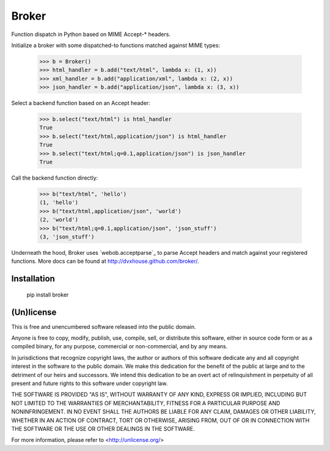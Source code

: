 ======
Broker
======

Function dispatch in Python based on MIME Accept-* headers.

Initialize a broker with some dispatched-to functions matched against MIME
types:

    >>> b = Broker()
    >>> html_handler = b.add("text/html", lambda x: (1, x))
    >>> xml_handler = b.add("application/xml", lambda x: (2, x))
    >>> json_handler = b.add("application/json", lambda x: (3, x))

Select a backend function based on an Accept header:

    >>> b.select("text/html") is html_handler
    True
    >>> b.select("text/html,application/json") is html_handler
    True
    >>> b.select("text/html;q=0.1,application/json") is json_handler
    True

Call the backend function directly:

    >>> b("text/html", 'hello')
    (1, 'hello')
    >>> b("text/html,application/json", 'world')
    (2, 'world')
    >>> b("text/html;q=0.1,application/json", 'json_stuff')
    (3, 'json_stuff')

Underneath the hood, Broker uses `webob.acceptparse`_ to parse Accept headers
and match against your registered functions. More docs can be found at
http://dvxhouse.github.com/broker/.

.. webob.acceptparse: http://pythonpaste.org/webob/reference.html#accept-headers


Installation
============

    pip install broker


(Un)license
===========

This is free and unencumbered software released into the public domain.

Anyone is free to copy, modify, publish, use, compile, sell, or distribute this
software, either in source code form or as a compiled binary, for any purpose,
commercial or non-commercial, and by any means.

In jurisdictions that recognize copyright laws, the author or authors of this
software dedicate any and all copyright interest in the software to the public
domain. We make this dedication for the benefit of the public at large and to
the detriment of our heirs and successors. We intend this dedication to be an
overt act of relinquishment in perpetuity of all present and future rights to
this software under copyright law.

THE SOFTWARE IS PROVIDED "AS IS", WITHOUT WARRANTY OF ANY KIND, EXPRESS OR
IMPLIED, INCLUDING BUT NOT LIMITED TO THE WARRANTIES OF MERCHANTABILITY,
FITNESS FOR A PARTICULAR PURPOSE AND NONINFRINGEMENT.  IN NO EVENT SHALL THE
AUTHORS BE LIABLE FOR ANY CLAIM, DAMAGES OR OTHER LIABILITY, WHETHER IN AN
ACTION OF CONTRACT, TORT OR OTHERWISE, ARISING FROM, OUT OF OR IN CONNECTION
WITH THE SOFTWARE OR THE USE OR OTHER DEALINGS IN THE SOFTWARE.

For more information, please refer to <http://unlicense.org/>
